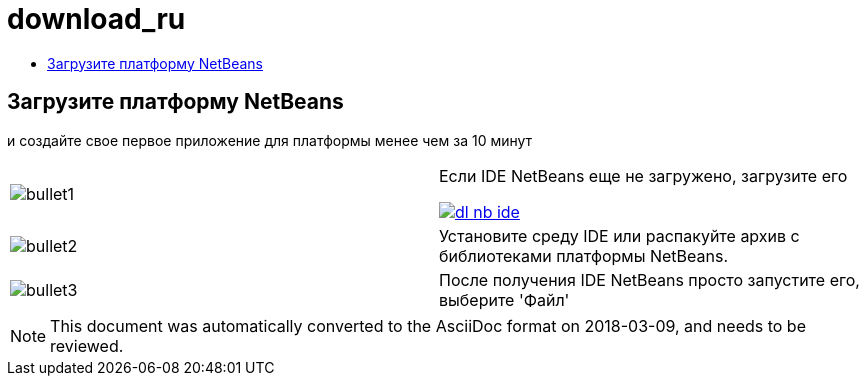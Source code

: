 // 
//     Licensed to the Apache Software Foundation (ASF) under one
//     or more contributor license agreements.  See the NOTICE file
//     distributed with this work for additional information
//     regarding copyright ownership.  The ASF licenses this file
//     to you under the Apache License, Version 2.0 (the
//     "License"); you may not use this file except in compliance
//     with the License.  You may obtain a copy of the License at
// 
//       http://www.apache.org/licenses/LICENSE-2.0
// 
//     Unless required by applicable law or agreed to in writing,
//     software distributed under the License is distributed on an
//     "AS IS" BASIS, WITHOUT WARRANTIES OR CONDITIONS OF ANY
//     KIND, either express or implied.  See the License for the
//     specific language governing permissions and limitations
//     under the License.
//

= download_ru
:jbake-type: page
:jbake-tags: old-site, needs-review
:jbake-status: published
:keywords: Apache NetBeans  download_ru
:description: Apache NetBeans  download_ru
:toc: left
:toc-title:

== Загрузите платформу NetBeans

и создайте свое первое приложение для платформы менее чем за 10 минут

|===
|image:bullet1.png[] |

Если IDE NetBeans еще не загружено, загрузите его

link:/downloads/[image:dl-nb-ide.gif[]]


 

|image:bullet2.png[] |

Установите среду IDE или распакуйте архив с библиотеками платформы NetBeans.

 

|image:bullet3.png[] |

После получения IDE NetBeans просто запустите его, выберите 'Файл' | 'Создать проект', а затем используйте шаблон "Приложение платформы NetBeans" для начала создания первого приложения NetBeans.

Создание примера простого приложения описано в link:http://platform.netbeans.org/tutorials/nbm-quick-start.html[Кратком руководстве] по платформе NetBeans.

 </tr
|===


NOTE: This document was automatically converted to the AsciiDoc format on 2018-03-09, and needs to be reviewed.
